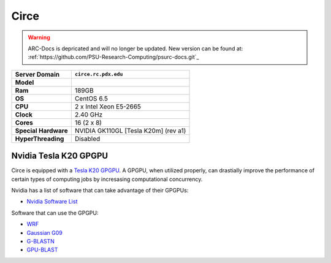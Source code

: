 ..  circe.rst
.. _circe:

*****
Circe
*****

.. warning:: ARC-Docs is depricated and will no longer be updated. New version can be found at: :ref:`https://github.com/PSU-Research-Computing/psurc-docs.git`_



+----------------------+------------------------+
|    Server Domain     |  ``circe.rc.pdx.edu``  |
+======================+========================+
| **Model**            |                        |
+----------------------+------------------------+
| **Ram**              | 189GB                  |
+----------------------+------------------------+
| **OS**               | CentOS 6.5             |
+----------------------+------------------------+
| **CPU**              | 2 x Intel Xeon E5-2665 |
+----------------------+------------------------+
| **Clock**            | 2.40 GHz               |
+----------------------+------------------------+
| **Cores**            | 16 (2 x 8)             |
+----------------------+------------------------+
| **Special Hardware** | NVIDIA GK110GL         |
|                      | [Tesla K20m] (rev a1)  |
+----------------------+------------------------+
| **HyperThreading**   | Disabled               |
+----------------------+------------------------+

.. _tesla:

Nvidia Tesla K20 GPGPU
======================

Circe is equipped with a `Tesla K20`_ `GPGPU`_.  A GPGPU, when utilized properly, can drastially improve the performance of certain types of computing jobs by incresasing computational concurrency.

Nvidia has a list of software that can take advantage of their GPGPUs:

- `Nvidia Software List <http://www.nvidia.com/object/gpu-applications.html?All>`_

Software that can use the GPGPU:

- `WRF <http://www2.mmm.ucar.edu/wrf/WG2/GPU/>`_
- `Gaussian G09 <http://on-demand-gtc.gputechconf.com/gtcnew/on-demand-gtc.php?searchByKeyword=roberto+gomperts&searchItems=&sessionTopic=&sessionEvent=&sessionYear=&sessionFormat=&submit=&select=+>`_
- `G-BLASTN <http://www.comp.hkbu.edu.hk/~chxw/software/G-BLASTN.html>`_
- `GPU-BLAST <http://archimedes.cheme.cmu.edu/?q=gpublast>`_

.. _GPGPU: https://en.wikipedia.org/wiki/General-purpose_computing_on_graphics_processing_units
.. _Tesla K20: http://www.nvidia.com/content/PDF/kepler/Tesla-K20-Passive-BD-06455-001-v07.pdf
